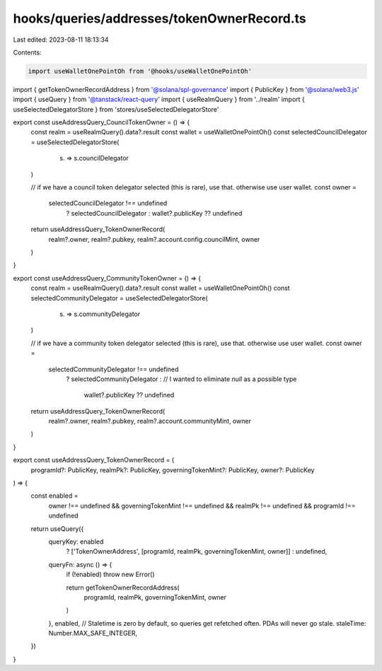 hooks/queries/addresses/tokenOwnerRecord.ts
===========================================

Last edited: 2023-08-11 18:13:34

Contents:

.. code-block:: ts

    import useWalletOnePointOh from '@hooks/useWalletOnePointOh'
import { getTokenOwnerRecordAddress } from '@solana/spl-governance'
import { PublicKey } from '@solana/web3.js'
import { useQuery } from '@tanstack/react-query'
import { useRealmQuery } from '../realm'
import { useSelectedDelegatorStore } from 'stores/useSelectedDelegatorStore'

export const useAddressQuery_CouncilTokenOwner = () => {
  const realm = useRealmQuery().data?.result
  const wallet = useWalletOnePointOh()
  const selectedCouncilDelegator = useSelectedDelegatorStore(
    (s) => s.councilDelegator
  )

  // if we have a council token delegator selected (this is rare), use that. otherwise use user wallet.
  const owner =
    selectedCouncilDelegator !== undefined
      ? selectedCouncilDelegator
      : wallet?.publicKey ?? undefined

  return useAddressQuery_TokenOwnerRecord(
    realm?.owner,
    realm?.pubkey,
    realm?.account.config.councilMint,
    owner
  )
}

export const useAddressQuery_CommunityTokenOwner = () => {
  const realm = useRealmQuery().data?.result
  const wallet = useWalletOnePointOh()
  const selectedCommunityDelegator = useSelectedDelegatorStore(
    (s) => s.communityDelegator
  )

  // if we have a community token delegator selected (this is rare), use that. otherwise use user wallet.
  const owner =
    selectedCommunityDelegator !== undefined
      ? selectedCommunityDelegator
      : // I wanted to eliminate `null` as a possible type
        wallet?.publicKey ?? undefined

  return useAddressQuery_TokenOwnerRecord(
    realm?.owner,
    realm?.pubkey,
    realm?.account.communityMint,
    owner
  )
}

export const useAddressQuery_TokenOwnerRecord = (
  programId?: PublicKey,
  realmPk?: PublicKey,
  governingTokenMint?: PublicKey,
  owner?: PublicKey
) => {
  const enabled =
    owner !== undefined &&
    governingTokenMint !== undefined &&
    realmPk !== undefined &&
    programId !== undefined

  return useQuery({
    queryKey: enabled
      ? ['TokenOwnerAddress', [programId, realmPk, governingTokenMint, owner]]
      : undefined,
    queryFn: async () => {
      if (!enabled) throw new Error()

      return getTokenOwnerRecordAddress(
        programId,
        realmPk,
        governingTokenMint,
        owner
      )
    },
    enabled,
    // Staletime is zero by default, so queries get refetched often. PDAs will never go stale.
    staleTime: Number.MAX_SAFE_INTEGER,
  })
}


